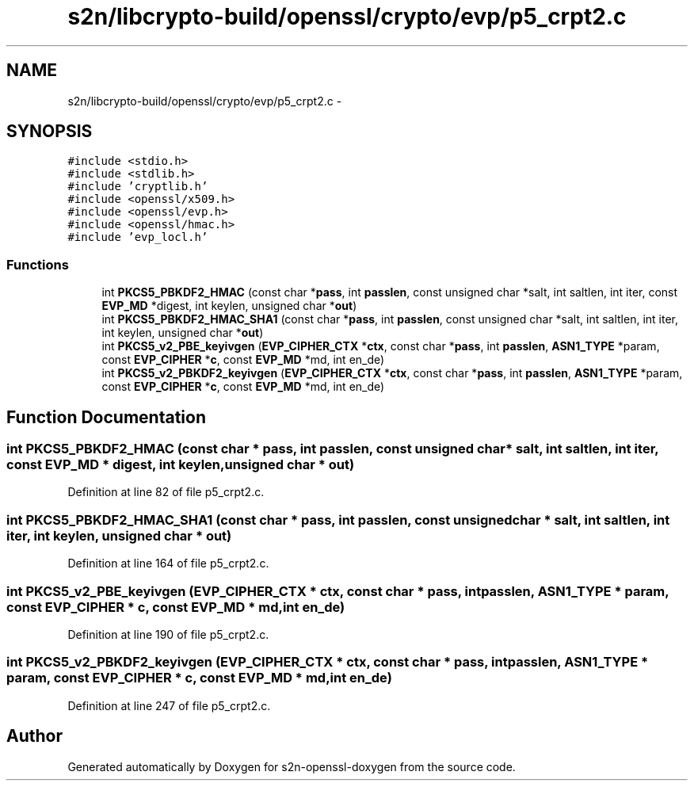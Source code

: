 .TH "s2n/libcrypto-build/openssl/crypto/evp/p5_crpt2.c" 3 "Thu Jun 30 2016" "s2n-openssl-doxygen" \" -*- nroff -*-
.ad l
.nh
.SH NAME
s2n/libcrypto-build/openssl/crypto/evp/p5_crpt2.c \- 
.SH SYNOPSIS
.br
.PP
\fC#include <stdio\&.h>\fP
.br
\fC#include <stdlib\&.h>\fP
.br
\fC#include 'cryptlib\&.h'\fP
.br
\fC#include <openssl/x509\&.h>\fP
.br
\fC#include <openssl/evp\&.h>\fP
.br
\fC#include <openssl/hmac\&.h>\fP
.br
\fC#include 'evp_locl\&.h'\fP
.br

.SS "Functions"

.in +1c
.ti -1c
.RI "int \fBPKCS5_PBKDF2_HMAC\fP (const char *\fBpass\fP, int \fBpasslen\fP, const unsigned char *salt, int saltlen, int iter, const \fBEVP_MD\fP *digest, int keylen, unsigned char *\fBout\fP)"
.br
.ti -1c
.RI "int \fBPKCS5_PBKDF2_HMAC_SHA1\fP (const char *\fBpass\fP, int \fBpasslen\fP, const unsigned char *salt, int saltlen, int iter, int keylen, unsigned char *\fBout\fP)"
.br
.ti -1c
.RI "int \fBPKCS5_v2_PBE_keyivgen\fP (\fBEVP_CIPHER_CTX\fP *\fBctx\fP, const char *\fBpass\fP, int \fBpasslen\fP, \fBASN1_TYPE\fP *param, const \fBEVP_CIPHER\fP *\fBc\fP, const \fBEVP_MD\fP *md, int en_de)"
.br
.ti -1c
.RI "int \fBPKCS5_v2_PBKDF2_keyivgen\fP (\fBEVP_CIPHER_CTX\fP *\fBctx\fP, const char *\fBpass\fP, int \fBpasslen\fP, \fBASN1_TYPE\fP *param, const \fBEVP_CIPHER\fP *\fBc\fP, const \fBEVP_MD\fP *md, int en_de)"
.br
.in -1c
.SH "Function Documentation"
.PP 
.SS "int PKCS5_PBKDF2_HMAC (const char * pass, int passlen, const unsigned char * salt, int saltlen, int iter, const \fBEVP_MD\fP * digest, int keylen, unsigned char * out)"

.PP
Definition at line 82 of file p5_crpt2\&.c\&.
.SS "int PKCS5_PBKDF2_HMAC_SHA1 (const char * pass, int passlen, const unsigned char * salt, int saltlen, int iter, int keylen, unsigned char * out)"

.PP
Definition at line 164 of file p5_crpt2\&.c\&.
.SS "int PKCS5_v2_PBE_keyivgen (\fBEVP_CIPHER_CTX\fP * ctx, const char * pass, int passlen, \fBASN1_TYPE\fP * param, const \fBEVP_CIPHER\fP * c, const \fBEVP_MD\fP * md, int en_de)"

.PP
Definition at line 190 of file p5_crpt2\&.c\&.
.SS "int PKCS5_v2_PBKDF2_keyivgen (\fBEVP_CIPHER_CTX\fP * ctx, const char * pass, int passlen, \fBASN1_TYPE\fP * param, const \fBEVP_CIPHER\fP * c, const \fBEVP_MD\fP * md, int en_de)"

.PP
Definition at line 247 of file p5_crpt2\&.c\&.
.SH "Author"
.PP 
Generated automatically by Doxygen for s2n-openssl-doxygen from the source code\&.
